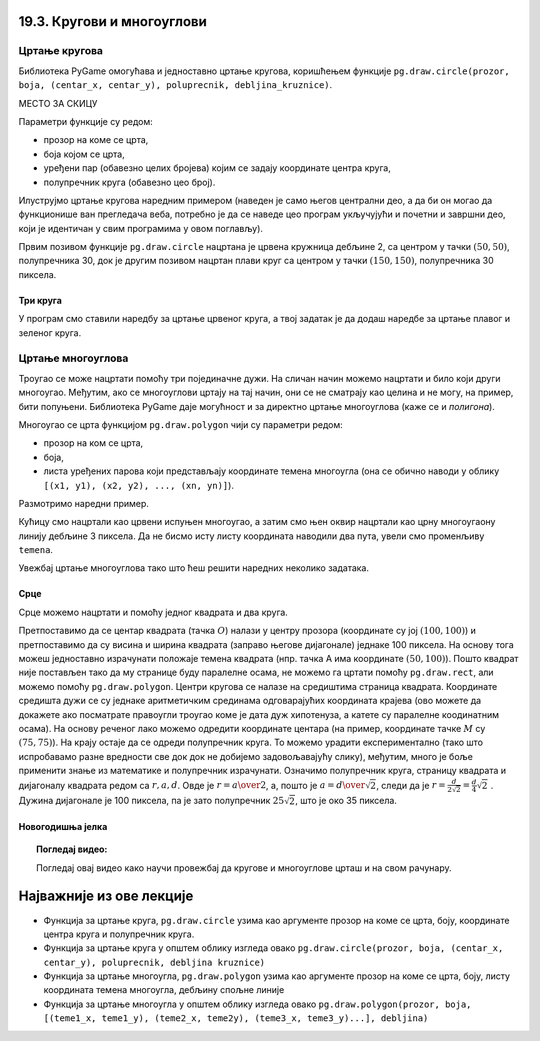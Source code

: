 19.3. Кругови и многоуглови
===========================

Цртање кругова
--------------

Библиотека PyGame омогућава и једноставно цртање кругова, коришћењем
функције ``pg.draw.circle(prozor, boja, (centar_x, centar_y), poluprecnik, debljina_kruznice)``. 

МЕСТО ЗА СКИЦУ

Параметри функције су редом:

- прозор на коме се црта,
- боја којом се црта,
- уређени пар (обавезно целих бројева) којим се задају координате
  центра круга,
- полупречник круга (обавезно цео број).

.. infonote::
   Након полупречника је могуће задати и дебљину кружнице у пикселима (у том
   случају се црта само кружна линија, као што је урађено у случају
   црвеног круга у следећем примеру). Ако се тај параметар изостави, онда се црта круг који
   је испуњен бојом (као што је урађено у случају плавог
   круга у следећем примеру). 

Илуструјмо цртање кругова наредним примером (наведен је само његов
централни део, а да би он могао да функционише ван прегледача веба,
потребно је да се наведе цео програм укључујући и почетни и завршни
део, који је идентичан у свим програмима у овом поглављу).

.. activecode:: krugovi
   :passivecode: onlymain
   :autorun:
   :includesrc: _includes/krugovi.py

Првим позивом функције ``pg.draw.circle`` нацртана је црвена кружница
дебљине 2, са центром у тачки :math:`(50, 50)`, полупречника 30, док је другим
позивом нацртан плави круг са центром у тачки :math:`(150, 150)`, полупречника
30 пиксела.
   

Три круга
'''''''''

.. questionnote::

   Напиши програм који исцртава три круга чији је центар у центру
   прозора. Највећи треба да има полупречник 100 и да
   буде црвен, средњи полупречник 75 и да буде плав, а најмањи
   полупречник 50 и да буде зелен.

У програм смо ставили наредбу за цртање црвеног круга, а твој задатак
је да додаш наредбе за цртање плавог и зеленог круга.
   
.. activecode:: tri_kruga_crtez
   :nocodelens:
   :modaloutput: 
   :enablecopy:
   :playtask:
   :includexsrc: _includes/tri_kruga.py

   # bojimo pozadinu u belo                 
   prozor.fill(pg.Color("white"))
   # crveni krug
   pg.draw.circle(prozor, pg.Color("red"), (100, 100), 100)
   # plavi krug
   pg.draw.circle(prozor, ???, (???, ???), ???)
   # zeleni krug
   ???

Цртање многоуглова
------------------

Троугао се може нацртати помоћу три појединачне дужи. На сличан начин
можемо нацртати и било који други многоугао. Међутим, ако се
многоуглови цртају на тај начин, они се не сматрају као целина и не
могу, на пример, бити попуњени. Библиотека PyGame даје могућност и за
директно цртање многоуглова (каже се и *полигона*).

Многоугао се црта функцијом ``pg.draw.polygon`` чији су параметри
редом:

- прозор на ком се црта,
- боја,
- листа уређених парова који представљају координате темена многоугла
  (она се обично наводи у облику ``[(x1, y1), (x2, y2), ..., (xn,
  yn)]``).

.. infonote::
   Многоугао се састоји од дужи које спајају суседна темена (тачке) у наведеној
   листи. Подразумева се да је многоугао затворен, тј. да многоугао
   садржи и линију између последњег и првог темена. Као и до сада, ако се иза листе
   темена наведе дебљина, црта се само ивица многоугла, а ако се тај
   аргумент изостави или се наведе нула, онда се многоугао испуњава
   бојом.

Размотримо наредни пример.

.. activecode:: mnogougao
   :passivecode: onlymain
   :autorun:
   :includesrc: _includes/mnogougao.py
		
   Многоугао
   ~~~~

Кућицу смо нацртали као црвени испуњен многоугао, а затим смо њен
оквир нацртали као црну многоугаону линију дебљине 3 пиксела. Да не
бисмо исту листу координата наводили два пута, увели смо променљиву
``temena``.
   
Увежбај цртање многоуглова тако што ћеш решити наредних неколико
задатака.

Срце
''''

.. questionnote::

   Напиши програм који исцртава црвено срце.

Срце можемо нацртати и помоћу једног квадрата и два круга.

.. image:: ../../_images/srce_koordinate.png
   :width: 350px
           
Претпоставимо да се центар квадрата (тачка :math:`О`) налази у центру прозора
(координате су јој :math:`(100, 100)`) и претпоставимо да су висина и ширина
квадрата (заправо његове дијагонале) једнаке 100 пиксела. На основу
тога можеш једноставно израчунати положаје темена квадрата (нпр. тачка
A има координате :math:`(50, 100)`). Пошто квадрат није постављен тако да му
странице буду паралелне осама, не можемо га цртати помоћу
``pg.draw.rect``, али можемо помоћу ``pg.draw.polygon``. Центри кругова се
налазе на средиштима страница квадрата. Координате средишта дужи се су једнаке 
аритметичким срединама одговарајућих координата крајева (ово можете да докажете
ако посматрате правоугли троугао коме је дата дуж хипотенуза, а катете су 
паралелне коодинатним осама). На основу реченог лако можемо одредити координате 
центара (на пример, координате тачке :math:`M` су :math:`(75, 75)`). На крају
остаје да се одреди полупречник круга. То можемо урадити
експериментално (тако што испробавамо разне вредности све док док не
добијемо задовољавајућу слику), међутим, много је боље применити знање
из математике и полупречник израчунати. Означимо полупречник круга, страницу 
квадрата и дијагоналу квадрата редом са :math:`r, a, d`. Овде је 
:math:`r = {a \over 2}`, а, пошто је :math:`a = {d \over \sqrt{2}}`, следи да је 
:math:`r = \frac{d}{2 \sqrt{2}} = \frac{d}{4} \sqrt{2}~`. Дужина дијагонале је 
100 пиксела, па је зато полупречник :math:`25 \sqrt{2}`, што је око 35 пиксела.

.. activecode:: srce_crtanje
   :nocodelens:
   :modaloutput: 
   :enablecopy:
   :playtask:
   :includexsrc: _includes/srce-ex1.py

   # kvadrat
   pg.draw.polygon(prozor, pg.Color("red"),
                   [(50, 100), (???, ???), (???, ???), (???, ???)])
   # levi krug
   pg.draw.circle(prozor, pg.Color("red"), (75, 75), ???)
   # desni krug
   ???


Новогодишња јелка
'''''''''''''''''

.. questionnote::

   Напиши програм који исцртава новогодишњу јелку. Потребне координате можеш да очиташ када покренеш пример и позиционираш миша на тачку која те интересује.

.. activecode:: jelka
   :nocodelens:
   :modaloutput: 
   :enablecopy:
   :playtask:
   :includexsrc: _includes/jelka_pomoc.py
   
   # bojimo pozadinu u belo
   prozor.fill(pg.Color("white"))

   # boje koje cemo koristiti
   ZELENA = (0, 100, 36)
   BRAON = (97, 26, 9)

   # krošnja
   pg.draw.polygon(prozor, ZELENA, [(50, 250), (150, 150), (250, 250)])
   pg.draw.polygon(prozor, ZELENA, [(75, ???), (150, 100), (???, 200)])
   pg.draw.polygon(prozor, ???, [(100, 150), (???, ???), (200, ???)])
   # stablo
   ???

.. topic:: Погледај видео:

   Погледај овај видео како научи провежбај да кругове и многоуглове црташ и на свом рачунару.

    .. ytpopup:: 8xs-4k3avOI
        :width: 735
        :height: 415
        :align: center 

Најважније из ове лекције
=========================

* Функција за цртање круга, ``pg.draw.circle`` узима као аргументе прозор на коме се црта, боју, координате центра круга и полупречник круга. 
* Функција за цртање круга у општем облику изгледа овако ``pg.draw.circle(prozor, boja, (centar_x, centar_y), poluprecnik, debljina kruznice)``
* Функција за цртање многоугла, ``pg.draw.polygon`` узима као аргументе прозор на коме се црта, боју, листу координата темена многоугла, дебљину спољне линије
* Функција за цртање многоугла у општем облику изгледа овако ``pg.draw.polygon(prozor, boja, [(teme1_x, teme1_y), (teme2_x, teme2y), (teme3_x, teme3_y)...], debljina)``
